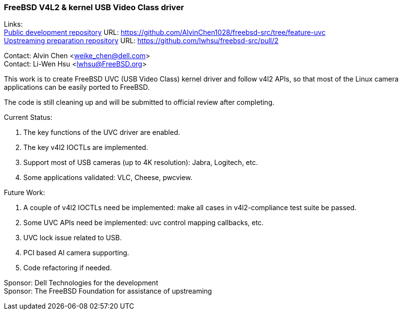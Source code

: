 === FreeBSD V4L2 & kernel USB Video Class driver

Links: +
link:https://github.com/AlvinChen1028/freebsd-src/tree/feature-uvc[Public development repository] URL: link:https://github.com/AlvinChen1028/freebsd-src/tree/feature-uvc[] +
link:https://github.com/lwhsu/freebsd-src/pull/2[Upstreaming preparation repository] URL: link:https://github.com/lwhsu/freebsd-src/pull/2[] +

Contact: Alvin Chen <weike_chen@dell.com> +
Contact: Li-Wen Hsu <lwhsu@FreeBSD.org>

This work is to create FreeBSD UVC (USB Video Class) kernel driver and follow v4l2 APIs, so that most of the Linux camera applications can be easily ported to FreeBSD.

The code is still cleaning up and will be submitted to official review after completing.

Current Status:

1. The key functions of the UVC driver are enabled.
2. The key v4l2 IOCTLs are implemented.
3. Support most of USB cameras (up to 4K resolution): Jabra, Logitech, etc.
4. Some applications validated: VLC, Cheese, pwcview.

Future Work:

1. A couple of v4l2 IOCTLs need be implemented: make all cases in v4l2-compliance test suite be passed.
2. Some UVC APIs need be implemented: uvc control mapping callbacks, etc.
3. UVC lock issue related to USB.
4. PCI based AI camera supporting.
5. Code refactoring if needed.

Sponsor: Dell Technologies for the development +
Sponsor: The FreeBSD Foundation for assistance of upstreaming
